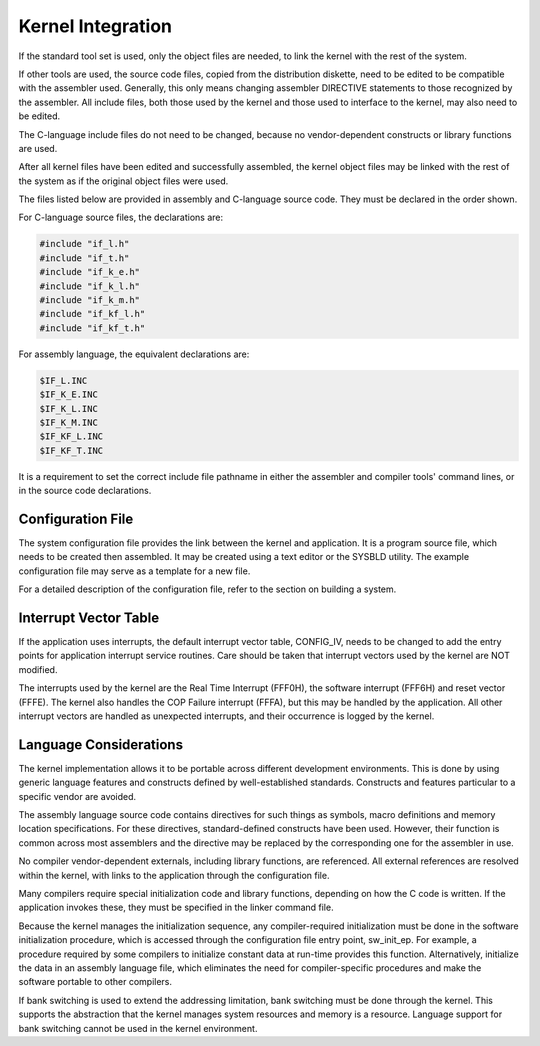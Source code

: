 Kernel Integration
=========================================================================

If the standard tool set is used, only the object files are needed, to link the kernel with the rest of the system.

If other tools are used, the source code files, copied from the distribution diskette, need to be edited to be compatible with the assembler used.  Generally, this only means changing assembler DIRECTIVE statements to those recognized by the assembler.  All include files, both those used by the kernel and those used to interface to the kernel, may also need to be edited.

The C-language include files do not need to be changed, because no vendor-dependent constructs or library functions are used.

After all kernel files have been edited and successfully assembled, the kernel object files may be linked with the rest of the system as if the original object files were used.

The files listed below are provided in assembly and C-language source code.  They must be declared in the order shown.

For C-language source files, the declarations are:

.. code:: c

    #include "if_l.h"
    #include "if_t.h"
    #include "if_k_e.h"
    #include "if_k_l.h"
    #include "if_k_m.h"
    #include "if_kf_l.h"
    #include "if_kf_t.h"

For assembly language, the equivalent declarations are:

.. code:: c

    $IF_L.INC
    $IF_K_E.INC
    $IF_K_L.INC
    $IF_K_M.INC
    $IF_KF_L.INC
    $IF_KF_T.INC

It is a requirement to set the correct include file pathname in either the assembler and compiler tools' command lines, or in the source code declarations.

Configuration File
------------------

The system configuration file provides the link between the kernel and application.  It is a program source file, which needs to be created then assembled.  It may be created using a text editor or the SYSBLD utility.  The example configuration file may serve as a template for a new file.

For a detailed description of the configuration file, refer to the section on building a system.

Interrupt Vector Table
----------------------

If the application uses interrupts, the default interrupt vector table, CONFIG_IV, needs to be changed to add the entry points for application interrupt service routines.  
Care should be taken that interrupt vectors used by the kernel are NOT modified.

The interrupts used by the kernel are the Real Time Interrupt (FFF0H), the software interrupt (FFF6H) and reset vector (FFFE).  The kernel also handles the COP Failure interrupt (FFFA), but this may be handled by the application.  All other interrupt vectors are handled as unexpected interrupts, and their occurrence is logged by the kernel. 

Language Considerations
-----------------------

The kernel implementation allows it to be portable across different development environments.  This is done by using generic language features and constructs defined by well-established standards.  Constructs and features particular to a specific vendor are avoided.

The assembly language source code contains directives for such things as symbols, macro definitions and memory location specifications.  For these directives, standard-defined constructs have been used.  However, their function is common across most assemblers and the directive may be replaced by the corresponding one for the assembler in use.

No compiler vendor-dependent externals, including library functions, are referenced.  All external references are resolved within the kernel, with links to the application through the configuration file.

Many compilers require special initialization code and library functions, depending on how the C code is written.  If the application invokes these, they must be specified in the linker command file.

Because the kernel manages the initialization sequence, any compiler-required initialization must be done in the software initialization procedure, which is accessed through the configuration file entry point, sw_init_ep.  For example, a procedure required by some compilers to initialize constant data at run-time provides this function.  Alternatively, initialize the data in an assembly language file, which eliminates the need for compiler-specific procedures and make the software portable to other compilers.

If bank switching is used to extend the addressing limitation, bank switching must be done through the kernel.  This supports the abstraction that the kernel manages system resources and memory is a resource.  Language support for bank switching cannot be used in the kernel environment.
